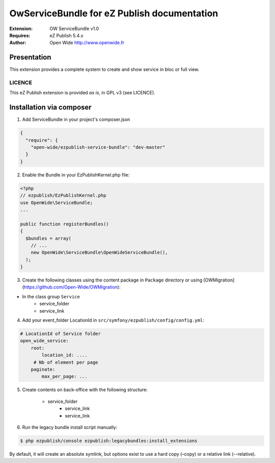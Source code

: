 ===========================================
OwServiceBundle for eZ Publish documentation
===========================================

.. image:: https://github.com/Open-Wide/OwServiceBundle/raw/master/doc/images/Open-Wide_logo.png

:Extension: OW ServiceBundle v1.0
:Requires: eZ Publish 5.4.x
:Author: Open Wide http://www.openwide.fr

Presentation
============

This extension provides a complete system to create and show service in bloc or full view.

LICENCE
-------
This eZ Publish extension is provided *as is*, in GPL v3 (see LICENCE).

Installation via composer
=========================

1. Add ServiceBundle in your project's composer.json

.. code-block:: json

    {
      "require": {
        "open-wide/ezpublish-service-bundle": "dev-master"
      }
    }


2. Enable the Bundle in your EzPublishKernel.php file:

.. code-block:: php

    <?php
    // ezpublish/EzPublishKernel.php
    use OpenWide\ServiceBundle;
    ...

    public function registerBundles()
    {
      $bundles = array(
        // ...
        new OpenWide\ServiceBundle\OpenWideServiceBundle(),
      );
    }


3. Create the following classes using the content package in ``Package`` directory or using [OWMigration](https://github.com/Open-Wide/OWMigration):


* In the class group ``Service``
    * service_folder
    * service_link


4. Add your event_folder LocationId in ``src/symfony/ezpublish/config/config.yml``:

.. code-block:: yml

        # LocationId of Service folder
        open_wide_service:
            root:
                location_id: ....
             # Nb of element per page
            paginate:
                max_per_page: ...

5. Create contents on back-office with the following structure:


    * service_folder
        * service_link
        * service_link


6. Run the legacy bundle install script manually:

.. code-block:: sh

    $ php ezpublish/console ezpublish:legacybundles:install_extensions


By default, it will create an absolute symlink, but options exist to use a hard copy (–copy) or a relative link (--relative).



